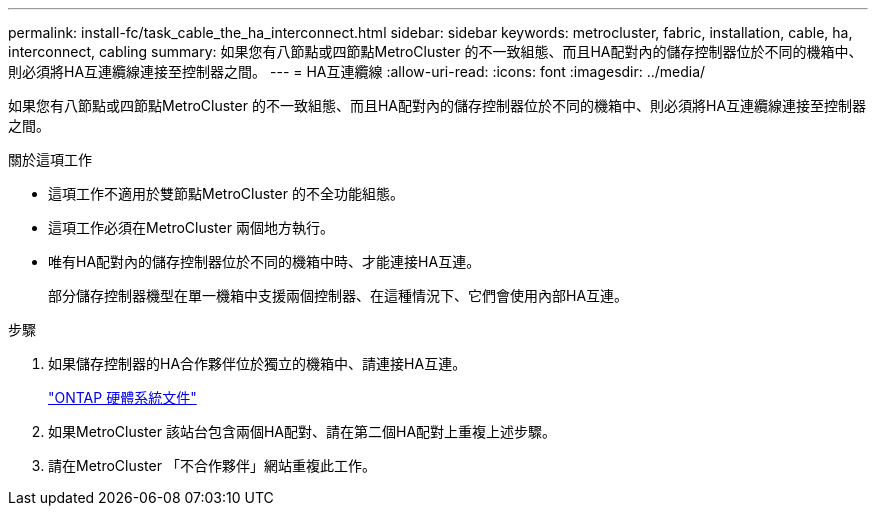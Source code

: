 ---
permalink: install-fc/task_cable_the_ha_interconnect.html 
sidebar: sidebar 
keywords: metrocluster, fabric, installation, cable, ha, interconnect, cabling 
summary: 如果您有八節點或四節點MetroCluster 的不一致組態、而且HA配對內的儲存控制器位於不同的機箱中、則必須將HA互連纜線連接至控制器之間。 
---
= HA互連纜線
:allow-uri-read: 
:icons: font
:imagesdir: ../media/


[role="lead"]
如果您有八節點或四節點MetroCluster 的不一致組態、而且HA配對內的儲存控制器位於不同的機箱中、則必須將HA互連纜線連接至控制器之間。

.關於這項工作
* 這項工作不適用於雙節點MetroCluster 的不全功能組態。
* 這項工作必須在MetroCluster 兩個地方執行。
* 唯有HA配對內的儲存控制器位於不同的機箱中時、才能連接HA互連。
+
部分儲存控制器機型在單一機箱中支援兩個控制器、在這種情況下、它們會使用內部HA互連。



.步驟
. 如果儲存控制器的HA合作夥伴位於獨立的機箱中、請連接HA互連。
+
https://docs.netapp.com/platstor/index.jsp["ONTAP 硬體系統文件"^]

. 如果MetroCluster 該站台包含兩個HA配對、請在第二個HA配對上重複上述步驟。
. 請在MetroCluster 「不合作夥伴」網站重複此工作。


